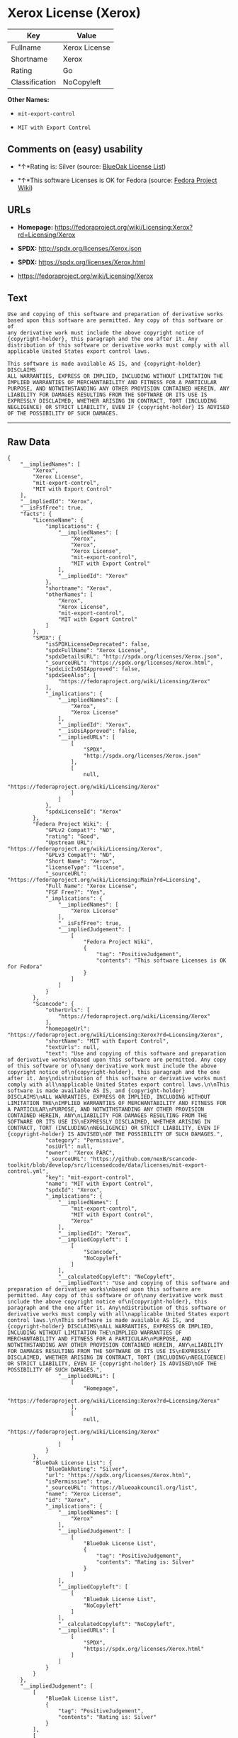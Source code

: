 * Xerox License (Xerox)

| Key              | Value           |
|------------------+-----------------|
| Fullname         | Xerox License   |
| Shortname        | Xerox           |
| Rating           | Go              |
| Classification   | NoCopyleft      |

*Other Names:*

- =mit-export-control=

- =MIT with Export Control=

** Comments on (easy) usability

- *↑*Rating is: Silver (source:
  [[https://blueoakcouncil.org/list][BlueOak License List]])

- *↑*This software Licenses is OK for Fedora (source:
  [[https://fedoraproject.org/wiki/Licensing:Main?rd=Licensing][Fedora
  Project Wiki]])

** URLs

- *Homepage:*
  https://fedoraproject.org/wiki/Licensing:Xerox?rd=Licensing/Xerox

- *SPDX:* http://spdx.org/licenses/Xerox.json

- *SPDX:* https://spdx.org/licenses/Xerox.html

- https://fedoraproject.org/wiki/Licensing/Xerox

** Text

#+BEGIN_EXAMPLE
    Use and copying of this software and preparation of derivative works
    based upon this software are permitted. Any copy of this software or of
    any derivative work must include the above copyright notice of
    {copyright-holder}, this paragraph and the one after it. Any
    distribution of this software or derivative works must comply with all
    applicable United States export control laws.

    This software is made available AS IS, and {copyright-holder} DISCLAIMS
    ALL WARRANTIES, EXPRESS OR IMPLIED, INCLUDING WITHOUT LIMITATION THE
    IMPLIED WARRANTIES OF MERCHANTABILITY AND FITNESS FOR A PARTICULAR
    PURPOSE, AND NOTWITHSTANDING ANY OTHER PROVISION CONTAINED HEREIN, ANY
    LIABILITY FOR DAMAGES RESULTING FROM THE SOFTWARE OR ITS USE IS
    EXPRESSLY DISCLAIMED, WHETHER ARISING IN CONTRACT, TORT (INCLUDING
    NEGLIGENCE) OR STRICT LIABILITY, EVEN IF {copyright-holder} IS ADVISED
    OF THE POSSIBILITY OF SUCH DAMAGES.
#+END_EXAMPLE

--------------

** Raw Data

#+BEGIN_EXAMPLE
    {
        "__impliedNames": [
            "Xerox",
            "Xerox License",
            "mit-export-control",
            "MIT with Export Control"
        ],
        "__impliedId": "Xerox",
        "__isFsfFree": true,
        "facts": {
            "LicenseName": {
                "implications": {
                    "__impliedNames": [
                        "Xerox",
                        "Xerox",
                        "Xerox License",
                        "mit-export-control",
                        "MIT with Export Control"
                    ],
                    "__impliedId": "Xerox"
                },
                "shortname": "Xerox",
                "otherNames": [
                    "Xerox",
                    "Xerox License",
                    "mit-export-control",
                    "MIT with Export Control"
                ]
            },
            "SPDX": {
                "isSPDXLicenseDeprecated": false,
                "spdxFullName": "Xerox License",
                "spdxDetailsURL": "http://spdx.org/licenses/Xerox.json",
                "_sourceURL": "https://spdx.org/licenses/Xerox.html",
                "spdxLicIsOSIApproved": false,
                "spdxSeeAlso": [
                    "https://fedoraproject.org/wiki/Licensing/Xerox"
                ],
                "_implications": {
                    "__impliedNames": [
                        "Xerox",
                        "Xerox License"
                    ],
                    "__impliedId": "Xerox",
                    "__isOsiApproved": false,
                    "__impliedURLs": [
                        [
                            "SPDX",
                            "http://spdx.org/licenses/Xerox.json"
                        ],
                        [
                            null,
                            "https://fedoraproject.org/wiki/Licensing/Xerox"
                        ]
                    ]
                },
                "spdxLicenseId": "Xerox"
            },
            "Fedora Project Wiki": {
                "GPLv2 Compat?": "NO",
                "rating": "Good",
                "Upstream URL": "https://fedoraproject.org/wiki/Licensing/Xerox",
                "GPLv3 Compat?": "NO",
                "Short Name": "Xerox",
                "licenseType": "license",
                "_sourceURL": "https://fedoraproject.org/wiki/Licensing:Main?rd=Licensing",
                "Full Name": "Xerox License",
                "FSF Free?": "Yes",
                "_implications": {
                    "__impliedNames": [
                        "Xerox License"
                    ],
                    "__isFsfFree": true,
                    "__impliedJudgement": [
                        [
                            "Fedora Project Wiki",
                            {
                                "tag": "PositiveJudgement",
                                "contents": "This software Licenses is OK for Fedora"
                            }
                        ]
                    ]
                }
            },
            "Scancode": {
                "otherUrls": [
                    "https://fedoraproject.org/wiki/Licensing/Xerox"
                ],
                "homepageUrl": "https://fedoraproject.org/wiki/Licensing:Xerox?rd=Licensing/Xerox",
                "shortName": "MIT with Export Control",
                "textUrls": null,
                "text": "Use and copying of this software and preparation of derivative works\nbased upon this software are permitted. Any copy of this software or of\nany derivative work must include the above copyright notice of\n{copyright-holder}, this paragraph and the one after it. Any\ndistribution of this software or derivative works must comply with all\napplicable United States export control laws.\n\nThis software is made available AS IS, and {copyright-holder} DISCLAIMS\nALL WARRANTIES, EXPRESS OR IMPLIED, INCLUDING WITHOUT LIMITATION THE\nIMPLIED WARRANTIES OF MERCHANTABILITY AND FITNESS FOR A PARTICULAR\nPURPOSE, AND NOTWITHSTANDING ANY OTHER PROVISION CONTAINED HEREIN, ANY\nLIABILITY FOR DAMAGES RESULTING FROM THE SOFTWARE OR ITS USE IS\nEXPRESSLY DISCLAIMED, WHETHER ARISING IN CONTRACT, TORT (INCLUDING\nNEGLIGENCE) OR STRICT LIABILITY, EVEN IF {copyright-holder} IS ADVISED\nOF THE POSSIBILITY OF SUCH DAMAGES.",
                "category": "Permissive",
                "osiUrl": null,
                "owner": "Xerox PARC",
                "_sourceURL": "https://github.com/nexB/scancode-toolkit/blob/develop/src/licensedcode/data/licenses/mit-export-control.yml",
                "key": "mit-export-control",
                "name": "MIT with Export Control",
                "spdxId": "Xerox",
                "_implications": {
                    "__impliedNames": [
                        "mit-export-control",
                        "MIT with Export Control",
                        "Xerox"
                    ],
                    "__impliedId": "Xerox",
                    "__impliedCopyleft": [
                        [
                            "Scancode",
                            "NoCopyleft"
                        ]
                    ],
                    "__calculatedCopyleft": "NoCopyleft",
                    "__impliedText": "Use and copying of this software and preparation of derivative works\nbased upon this software are permitted. Any copy of this software or of\nany derivative work must include the above copyright notice of\n{copyright-holder}, this paragraph and the one after it. Any\ndistribution of this software or derivative works must comply with all\napplicable United States export control laws.\n\nThis software is made available AS IS, and {copyright-holder} DISCLAIMS\nALL WARRANTIES, EXPRESS OR IMPLIED, INCLUDING WITHOUT LIMITATION THE\nIMPLIED WARRANTIES OF MERCHANTABILITY AND FITNESS FOR A PARTICULAR\nPURPOSE, AND NOTWITHSTANDING ANY OTHER PROVISION CONTAINED HEREIN, ANY\nLIABILITY FOR DAMAGES RESULTING FROM THE SOFTWARE OR ITS USE IS\nEXPRESSLY DISCLAIMED, WHETHER ARISING IN CONTRACT, TORT (INCLUDING\nNEGLIGENCE) OR STRICT LIABILITY, EVEN IF {copyright-holder} IS ADVISED\nOF THE POSSIBILITY OF SUCH DAMAGES.",
                    "__impliedURLs": [
                        [
                            "Homepage",
                            "https://fedoraproject.org/wiki/Licensing:Xerox?rd=Licensing/Xerox"
                        ],
                        [
                            null,
                            "https://fedoraproject.org/wiki/Licensing/Xerox"
                        ]
                    ]
                }
            },
            "BlueOak License List": {
                "BlueOakRating": "Silver",
                "url": "https://spdx.org/licenses/Xerox.html",
                "isPermissive": true,
                "_sourceURL": "https://blueoakcouncil.org/list",
                "name": "Xerox License",
                "id": "Xerox",
                "_implications": {
                    "__impliedNames": [
                        "Xerox"
                    ],
                    "__impliedJudgement": [
                        [
                            "BlueOak License List",
                            {
                                "tag": "PositiveJudgement",
                                "contents": "Rating is: Silver"
                            }
                        ]
                    ],
                    "__impliedCopyleft": [
                        [
                            "BlueOak License List",
                            "NoCopyleft"
                        ]
                    ],
                    "__calculatedCopyleft": "NoCopyleft",
                    "__impliedURLs": [
                        [
                            "SPDX",
                            "https://spdx.org/licenses/Xerox.html"
                        ]
                    ]
                }
            }
        },
        "__impliedJudgement": [
            [
                "BlueOak License List",
                {
                    "tag": "PositiveJudgement",
                    "contents": "Rating is: Silver"
                }
            ],
            [
                "Fedora Project Wiki",
                {
                    "tag": "PositiveJudgement",
                    "contents": "This software Licenses is OK for Fedora"
                }
            ]
        ],
        "__impliedCopyleft": [
            [
                "BlueOak License List",
                "NoCopyleft"
            ],
            [
                "Scancode",
                "NoCopyleft"
            ]
        ],
        "__calculatedCopyleft": "NoCopyleft",
        "__isOsiApproved": false,
        "__impliedText": "Use and copying of this software and preparation of derivative works\nbased upon this software are permitted. Any copy of this software or of\nany derivative work must include the above copyright notice of\n{copyright-holder}, this paragraph and the one after it. Any\ndistribution of this software or derivative works must comply with all\napplicable United States export control laws.\n\nThis software is made available AS IS, and {copyright-holder} DISCLAIMS\nALL WARRANTIES, EXPRESS OR IMPLIED, INCLUDING WITHOUT LIMITATION THE\nIMPLIED WARRANTIES OF MERCHANTABILITY AND FITNESS FOR A PARTICULAR\nPURPOSE, AND NOTWITHSTANDING ANY OTHER PROVISION CONTAINED HEREIN, ANY\nLIABILITY FOR DAMAGES RESULTING FROM THE SOFTWARE OR ITS USE IS\nEXPRESSLY DISCLAIMED, WHETHER ARISING IN CONTRACT, TORT (INCLUDING\nNEGLIGENCE) OR STRICT LIABILITY, EVEN IF {copyright-holder} IS ADVISED\nOF THE POSSIBILITY OF SUCH DAMAGES.",
        "__impliedURLs": [
            [
                "SPDX",
                "http://spdx.org/licenses/Xerox.json"
            ],
            [
                null,
                "https://fedoraproject.org/wiki/Licensing/Xerox"
            ],
            [
                "SPDX",
                "https://spdx.org/licenses/Xerox.html"
            ],
            [
                "Homepage",
                "https://fedoraproject.org/wiki/Licensing:Xerox?rd=Licensing/Xerox"
            ]
        ]
    }
#+END_EXAMPLE
